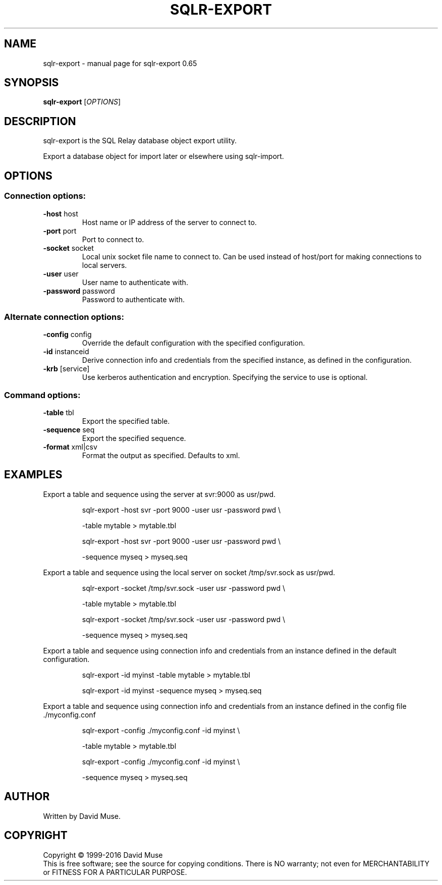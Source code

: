 .\" DO NOT MODIFY THIS FILE!  It was generated by help2man 1.47.3.
.TH SQLR-EXPORT "1" "January 2016" "SQL Relay" "User Commands"
.SH NAME
sqlr-export \- manual page for sqlr-export 0.65
.SH SYNOPSIS
.B sqlr-export
[\fI\,OPTIONS\/\fR]
.SH DESCRIPTION
sqlr\-export is the SQL Relay database object export utility.
.PP
Export a database object for import later or elsewhere using sqlr\-import.
.SH OPTIONS
.SS "Connection options:"
.TP
\fB\-host\fR host
Host name or IP address of the server to
connect to.
.TP
\fB\-port\fR port
Port to connect to.
.TP
\fB\-socket\fR socket
Local unix socket file name to connect to.
Can be used instead of host/port for making
connections to local servers.
.TP
\fB\-user\fR user
User name to authenticate with.
.TP
\fB\-password\fR password
Password to authenticate with.
.SS "Alternate connection options:"
.TP
\fB\-config\fR config
Override the default configuration with the
specified configuration.
.TP
\fB\-id\fR instanceid
Derive connection info and credentials from the
specified instance, as defined in the
configuration.
.TP
\fB\-krb\fR [service]
Use kerberos authentication and encryption.
Specifying the service to use is optional.
.SS "Command options:"
.TP
\fB\-table\fR tbl
Export the specified table.
.TP
\fB\-sequence\fR seq
Export the specified sequence.
.TP
\fB\-format\fR xml|csv
Format the output as specified.
Defaults to xml.
.SH EXAMPLES
Export a table and sequence using the server at svr:9000 as usr/pwd.
.IP
sqlr\-export \-host svr \-port 9000 \-user usr \-password pwd \e
.IP
\-table mytable > mytable.tbl
.IP
sqlr\-export \-host svr \-port 9000 \-user usr \-password pwd \e
.IP
\-sequence myseq > myseq.seq
.PP
Export a table and sequence using the local server on socket /tmp/svr.sock
as usr/pwd.
.IP
sqlr\-export \-socket /tmp/svr.sock \-user usr \-password pwd \e
.IP
\-table mytable > mytable.tbl
.IP
sqlr\-export \-socket /tmp/svr.sock \-user usr \-password pwd \e
.IP
\-sequence myseq > myseq.seq
.PP
Export a table and sequence using connection info and credentials from
an instance defined in the default configuration.
.IP
sqlr\-export \-id myinst \-table mytable > mytable.tbl
.IP
sqlr\-export \-id myinst \-sequence myseq > myseq.seq
.PP
Export a table and sequence using connection info and credentials from
an instance defined in the config file ./myconfig.conf
.IP
sqlr\-export \-config ./myconfig.conf \-id myinst \e
.IP
\-table mytable > mytable.tbl
.IP
sqlr\-export \-config ./myconfig.conf \-id myinst \e
.IP
\-sequence myseq > myseq.seq
.SH AUTHOR
Written by David Muse.
.SH COPYRIGHT
Copyright \(co 1999\-2016 David Muse
.br
This is free software; see the source for copying conditions.  There is NO
warranty; not even for MERCHANTABILITY or FITNESS FOR A PARTICULAR PURPOSE.
